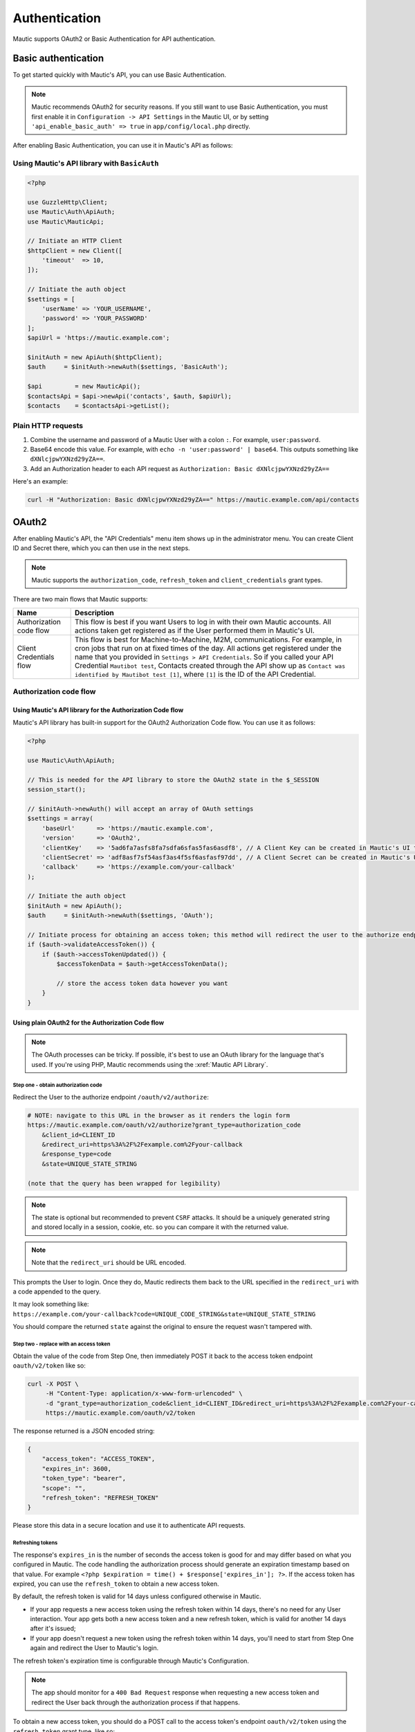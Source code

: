 Authentication
##############

Mautic supports OAuth2 or Basic Authentication for API authentication.

Basic authentication
********************

To get started quickly with Mautic's API, you can use Basic Authentication.

.. note::

    Mautic recommends OAuth2 for security reasons. If you still want to use Basic Authentication, you must first enable it in ``Configuration -> API Settings`` in the Mautic UI, or by setting ``'api_enable_basic_auth' => true`` in ``app/config/local.php`` directly.

After enabling Basic Authentication, you can use it in Mautic's API as follows:

Using Mautic's API library with ``BasicAuth``
=============================================

.. code-block:: php

   <?php
   
   use GuzzleHttp\Client;
   use Mautic\Auth\ApiAuth;
   use Mautic\MauticApi;

   // Initiate an HTTP Client
   $httpClient = new Client([
       'timeout'  => 10,
   ]);

   // Initiate the auth object
   $settings = [
       'userName' => 'YOUR_USERNAME',
       'password' => 'YOUR_PASSWORD'
   ];
   $apiUrl = 'https://mautic.example.com';

   $initAuth = new ApiAuth($httpClient);
   $auth     = $initAuth->newAuth($settings, 'BasicAuth');

   $api         = new MauticApi();
   $contactsApi = $api->newApi('contacts', $auth, $apiUrl);
   $contacts    = $contactsApi->getList();

.. vale off

Plain HTTP requests
===================

.. vale on

1. Combine the username and password of a Mautic User with a colon ``:``. For example, ``user:password``.
2. Base64 encode this value. For example, with ``echo -n 'user:password' | base64``. This outputs something like ``dXNlcjpwYXNzd29yZA==``.
3. Add an Authorization header to each API request as ``Authorization: Basic dXNlcjpwYXNzd29yZA==``

Here's an example:

.. code-block:: console

  curl -H "Authorization: Basic dXNlcjpwYXNzd29yZA==" https://mautic.example.com/api/contacts

OAuth2
******

After enabling Mautic's API, the "API Credentials" menu item shows up in the administrator menu. You can create Client ID and Secret there, which you can then use in the next steps.

.. note:: 

    Mautic supports the ``authorization_code``, ``refresh_token`` and ``client_credentials`` grant types.

There are two main flows that Mautic supports:

.. list-table::
   :header-rows: 1

   * - Name
     - Description
   * - Authorization code flow
     - This flow is best if you want Users to log in with their own Mautic accounts. All actions taken get registered as if the User performed them in Mautic's UI.
   * - Client Credentials flow
     - This flow is best for Machine-to-Machine, M2M, communications. For example, in cron jobs that run on at fixed times of the day.
       All actions get registered under the name that you provided in ``Settings > API Credentials``.
       So if you called your API Credential ``Mautibot test``, Contacts created through the API show up as ``Contact was identified by Mautibot test [1]``, where ``[1]`` is the ID of the API Credential.
 

Authorization code flow 
========================

Using Mautic's API library for the Authorization Code flow
----------------------------------------------------------

Mautic's API library has built-in support for the OAuth2 Authorization Code flow. You can use it as follows:

.. code-block:: php

   <?php

   use Mautic\Auth\ApiAuth;

   // This is needed for the API library to store the OAuth2 state in the $_SESSION
   session_start();

   // $initAuth->newAuth() will accept an array of OAuth settings
   $settings = array(
       'baseUrl'      => 'https://mautic.example.com',
       'version'      => 'OAuth2',
       'clientKey'    => '5ad6fa7asfs8fa7sdfa6sfas5fas6asdf8', // A Client Key can be created in Mautic's UI through the "API Credentials" menu item
       'clientSecret' => 'adf8asf7sf54asf3as4f5sf6asfasf97dd', // A Client Secret can be created in Mautic's UI through the "API Credentials" menu item
       'callback'     => 'https://example.com/your-callback'
   );

   // Initiate the auth object
   $initAuth = new ApiAuth();
   $auth     = $initAuth->newAuth($settings, 'OAuth');

   // Initiate process for obtaining an access token; this method will redirect the user to the authorize endpoint and/or set the tokens when the user is redirected back after granting authorization
   if ($auth->validateAccessToken()) {
       if ($auth->accessTokenUpdated()) {
           $accessTokenData = $auth->getAccessTokenData();

           // store the access token data however you want
       }
   }

Using plain OAuth2 for the Authorization Code flow
--------------------------------------------------

.. note::

   The OAuth processes can be tricky. If possible, it's best to use an OAuth library for the language that's used. If you're using PHP, Mautic recommends using the :xref:`Mautic API Library`.

Step one - obtain authorization code
^^^^^^^^^^^^^^^^^^^^^^^^^^^^^^^^^^^^

Redirect the User to the authorize endpoint ``/oauth/v2/authorize``:

.. code-block:: console

    # NOTE: navigate to this URL in the browser as it renders the login form
    https://mautic.example.com/oauth/v2/authorize?grant_type=authorization_code
        &client_id=CLIENT_ID
        &redirect_uri=https%3A%2F%2Fexample.com%2Fyour-callback
        &response_type=code
        &state=UNIQUE_STATE_STRING
    
    (note that the query has been wrapped for legibility)

.. note:: 

    The state is optional but recommended to prevent ``CSRF`` attacks. It should be a uniquely generated string and stored locally in a session, cookie, etc. so you can compare it with the returned value.

.. note:: 

    Note that the ``redirect_uri`` should be URL encoded.

This prompts the User to login. Once they do, Mautic redirects them back to the URL specified in the ``redirect_uri`` with a code appended to the query.

It may look something like: ``https://example.com/your-callback?code=UNIQUE_CODE_STRING&state=UNIQUE_STATE_STRING``

You should compare the returned ``state`` against the original to ensure the request wasn't tampered with. 

Step two - replace with an access token
^^^^^^^^^^^^^^^^^^^^^^^^^^^^^^^^^^^^^^^

Obtain the value of the code from Step One, then immediately POST it back to the access token endpoint ``oauth/v2/token`` like so:

.. code-block:: console

    curl -X POST \
         -H "Content-Type: application/x-www-form-urlencoded" \
         -d "grant_type=authorization_code&client_id=CLIENT_ID&redirect_uri=https%3A%2F%2Fexample.com%2Fyour-callback&client_secret=CLIENT_SECRET&code=UNIQUE_CODE_STRING" \
         https://mautic.example.com/oauth/v2/token

The response returned is a JSON encoded string:

.. code-block:: json

    {
        "access_token": "ACCESS_TOKEN",
        "expires_in": 3600,
        "token_type": "bearer",
        "scope": "",
        "refresh_token": "REFRESH_TOKEN"
    }

Please store this data in a secure location and use it to authenticate API requests.

Refreshing tokens
^^^^^^^^^^^^^^^^^

The response's ``expires_in`` is the number of seconds the access token is good for and may differ based on what you configured in Mautic. The code handling the authorization process should generate an expiration timestamp based on that value. For example ``<?php $expiration = time() + $response['expires_in']; ?>``. If the access token has expired, you can use the ``refresh_token`` to obtain a new access token.

By default, the refresh token is valid for 14 days unless configured otherwise in Mautic.

* If your app requests a new access token using the refresh token within 14 days, there's no need for any User interaction. Your app gets both a new access token and a new refresh token, which is valid for another 14 days after it's issued;
* If your app doesn't request a new token using the refresh token within 14 days, you'll need to start from Step One again and redirect the User to Mautic's login.

The refresh token's expiration time is configurable through Mautic's Configuration. 

.. note::
    The app should monitor for a ``400 Bad Request`` response when requesting a new access token and redirect the User back through the authorization process if that happens.

To obtain a new access token, you should do a POST call to the access token's endpoint ``oauth/v2/token`` using the ``refresh_token`` grant type, like so:

.. code-block:: console

    curl -X POST \
         -H "Content-Type: application/x-www-form-urlencoded" \
         -d "grant_type=refresh_token&client_id=CLIENT_ID&client_secret=CLIENT_SECRET&refresh_token=REFRESH_TOKEN" \
         https://mautic.example.com/oauth/v2/token

The response returned should be a JSON encoded string:

.. code-block:: json

    {
        "access_token": "NEW_ACCESS_TOKEN",
        "expires_in": 3600,
        "token_type": "bearer",
        "scope": "",
        "refresh_token": "REFRESH_TOKEN"
    }

.. vale off

Client Credentials flow
=======================

Using Mautic's API library for the Client Credentials flow
----------------------------------------------------------

.. vale on

.. warning:: 

    Mautic's API library doesn't have support yet for this flow, but there's an open PR that adds support: https://github.com/mautic/api-library/pull/269

.. vale off

Using plain OAuth2 for the Client Credentials flow
--------------------------------------------------

.. vale on

To obtain a new access token, make a POST request to the access token's endpoint ``oauth/v2/token`` using the ``client_credentials`` grant type.

.. code-block:: console

    curl -X POST \
         -H "Content-Type: application/x-www-form-urlencoded" \
         -d "grant_type=client_credentials&client_id=CLIENT_ID&client_secret=CLIENT_SECRET" \
         https://mautic.example.com/oauth/v2/token

The response returned should be a JSON encoded string:

.. code-block:: json

    {
        "access_token": "NEW_ACCESS_TOKEN",
        "expires_in": 3600,
        "token_type": "bearer",
        "scope": ""
    }

.. vale off

Authenticating the API Request
==============================

.. vale on

Authenticating the API request with OAuth2 is easy. Choose one of the following methods that's appropriate for the app's needs.

Authorization header
--------------------

By using an authorization header, you can authenticate against all of Mautic's API endpoints.

However, note that this method requires that your Mautic server can pass headers to PHP or has access to the ``apache_request_headers()`` function. ``apache_request_headers()`` isn't available to PHP running under FastCGI. 

.. code-block:: console

    Authorization: Bearer ACCESS_TOKEN

Other methods
-------------

You can also append the access token to the query or include it the POST body, but only when using ``x-www-form-unencoded``.

.. code-block:: console
    
    GET https://mautic.example.com/api/leads?access_token=ACCESS_TOKEN

.. code-block:: console

    curl -X POST \
         -H "Content-Type: application/x-www-form-urlencoded" \
         -d "firstname=John&lastname=Smith&access_token=ACCESS_TOKEN" \
         https://mautic.example.com.com/api/leads/new
